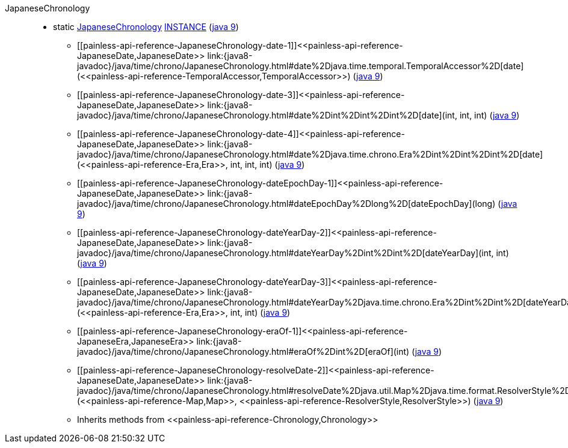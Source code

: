 ////
Automatically generated by PainlessDocGenerator. Do not edit.
Rebuild by running `gradle generatePainlessApi`.
////

[[painless-api-reference-JapaneseChronology]]++JapaneseChronology++::
** [[painless-api-reference-JapaneseChronology-INSTANCE]]static <<painless-api-reference-JapaneseChronology,JapaneseChronology>> link:{java8-javadoc}/java/time/chrono/JapaneseChronology.html#INSTANCE[INSTANCE] (link:{java9-javadoc}/java/time/chrono/JapaneseChronology.html#INSTANCE[java 9])
* ++[[painless-api-reference-JapaneseChronology-date-1]]<<painless-api-reference-JapaneseDate,JapaneseDate>> link:{java8-javadoc}/java/time/chrono/JapaneseChronology.html#date%2Djava.time.temporal.TemporalAccessor%2D[date](<<painless-api-reference-TemporalAccessor,TemporalAccessor>>)++ (link:{java9-javadoc}/java/time/chrono/JapaneseChronology.html#date%2Djava.time.temporal.TemporalAccessor%2D[java 9])
* ++[[painless-api-reference-JapaneseChronology-date-3]]<<painless-api-reference-JapaneseDate,JapaneseDate>> link:{java8-javadoc}/java/time/chrono/JapaneseChronology.html#date%2Dint%2Dint%2Dint%2D[date](int, int, int)++ (link:{java9-javadoc}/java/time/chrono/JapaneseChronology.html#date%2Dint%2Dint%2Dint%2D[java 9])
* ++[[painless-api-reference-JapaneseChronology-date-4]]<<painless-api-reference-JapaneseDate,JapaneseDate>> link:{java8-javadoc}/java/time/chrono/JapaneseChronology.html#date%2Djava.time.chrono.Era%2Dint%2Dint%2Dint%2D[date](<<painless-api-reference-Era,Era>>, int, int, int)++ (link:{java9-javadoc}/java/time/chrono/JapaneseChronology.html#date%2Djava.time.chrono.Era%2Dint%2Dint%2Dint%2D[java 9])
* ++[[painless-api-reference-JapaneseChronology-dateEpochDay-1]]<<painless-api-reference-JapaneseDate,JapaneseDate>> link:{java8-javadoc}/java/time/chrono/JapaneseChronology.html#dateEpochDay%2Dlong%2D[dateEpochDay](long)++ (link:{java9-javadoc}/java/time/chrono/JapaneseChronology.html#dateEpochDay%2Dlong%2D[java 9])
* ++[[painless-api-reference-JapaneseChronology-dateYearDay-2]]<<painless-api-reference-JapaneseDate,JapaneseDate>> link:{java8-javadoc}/java/time/chrono/JapaneseChronology.html#dateYearDay%2Dint%2Dint%2D[dateYearDay](int, int)++ (link:{java9-javadoc}/java/time/chrono/JapaneseChronology.html#dateYearDay%2Dint%2Dint%2D[java 9])
* ++[[painless-api-reference-JapaneseChronology-dateYearDay-3]]<<painless-api-reference-JapaneseDate,JapaneseDate>> link:{java8-javadoc}/java/time/chrono/JapaneseChronology.html#dateYearDay%2Djava.time.chrono.Era%2Dint%2Dint%2D[dateYearDay](<<painless-api-reference-Era,Era>>, int, int)++ (link:{java9-javadoc}/java/time/chrono/JapaneseChronology.html#dateYearDay%2Djava.time.chrono.Era%2Dint%2Dint%2D[java 9])
* ++[[painless-api-reference-JapaneseChronology-eraOf-1]]<<painless-api-reference-JapaneseEra,JapaneseEra>> link:{java8-javadoc}/java/time/chrono/JapaneseChronology.html#eraOf%2Dint%2D[eraOf](int)++ (link:{java9-javadoc}/java/time/chrono/JapaneseChronology.html#eraOf%2Dint%2D[java 9])
* ++[[painless-api-reference-JapaneseChronology-resolveDate-2]]<<painless-api-reference-JapaneseDate,JapaneseDate>> link:{java8-javadoc}/java/time/chrono/JapaneseChronology.html#resolveDate%2Djava.util.Map%2Djava.time.format.ResolverStyle%2D[resolveDate](<<painless-api-reference-Map,Map>>, <<painless-api-reference-ResolverStyle,ResolverStyle>>)++ (link:{java9-javadoc}/java/time/chrono/JapaneseChronology.html#resolveDate%2Djava.util.Map%2Djava.time.format.ResolverStyle%2D[java 9])
* Inherits methods from ++<<painless-api-reference-Chronology,Chronology>>++
